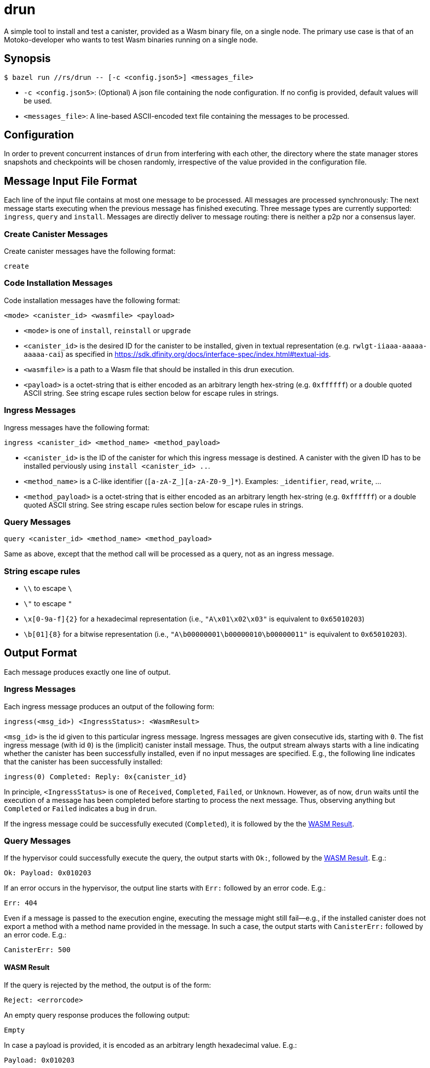 = drun

A simple tool to install and test a canister, provided as a Wasm binary file, on a single node. The
primary use case is that of an Motoko-developer who wants to test Wasm binaries running on a single
node.

== Synopsis

[source,shell]
....
$ bazel run //rs/drun -- [-c <config.json5>] <messages_file>
....

* `-c <config.json5>`: (Optional) A json file containing the node configuration. If no config is
provided, default values will be used.
* `<messages_file>`: A line-based ASCII-encoded text file containing the messages to be processed.

== Configuration

In order to prevent concurrent instances of `drun` from interfering with each other, the directory
where the state manager stores snapshots and checkpoints will be chosen randomly, irrespective of
the value provided in the configuration file.

== Message Input File Format

Each line of the input file contains at most one message to be processed. All messages are processed
synchronously: The next message starts executing when the previous message has finished executing.
Three message types are currently supported: `ingress`, `query` and `install`. Messages are directly
deliver to message routing: there is neither a p2p nor a consensus layer.

=== Create Canister Messages

Create canister messages have the following format:

----
create
----

=== Code Installation Messages

Code installation messages have the following format:

----
<mode> <canister_id> <wasmfile> <payload>
----

* `<mode>` is one of `install`, `reinstall` or `upgrade`

* `<canister_id>` is the desired ID for the canister to be installed, given in textual
representation (e.g. `rwlgt-iiaaa-aaaaa-aaaaa-cai`) as specified in https://sdk.dfinity.org/docs/interface-spec/index.html#textual-ids.

* `<wasmfile>` is a path to a Wasm file that should be installed in this drun execution.

* `<payload>` is a octet-string that is either encoded as an arbitrary length hex-string
(e.g. `0xffffff`) or a double quoted ASCII string. See string escape rules
section below for escape rules in strings.

=== Ingress Messages

Ingress messages have the following format:

----
ingress <canister_id> <method_name> <method_payload>
----

* `<canister_id>` is the ID of the canister for which this ingress message is destined. A canister
with the given ID has to be installed perviously using `install <canister_id> ..`.

* `<method_name>` is a C-like identifier (`[a-zA-Z_][a-zA-Z0-9_]*`). Examples: `_identifier`,
`read`, `write`, ...

* `<method_payload>` is a octet-string that is either encoded as an arbitrary length hex-string
(e.g. `0xffffff`) or a double quoted ASCII string. See string escape rules
section below for escape rules in strings.

=== Query Messages

----
query <canister_id> <method_name> <method_payload>
----

Same as above, except that the method call will be processed as a query, not as an ingress message.

=== String escape rules

** `\\` to escape `\`
** `\"` to escape `"`
** `\x[0-9a-f]{2}` for a hexadecimal representation (i.e., ``"A\x01\x02\x03"``  is equivalent to
`0x65010203`)
** `\b[01]{8}` for a bitwise representation (i.e., `"A\b00000001\b00000010\b00000011"` is equivalent
to `0x65010203`).

== Output Format

Each message produces exactly one line of output.

=== Ingress Messages

Each ingress message produces an output of the following form:
----
ingress(<msg_id>) <IngressStatus>: <WasmResult>
----

`<msg_id>` is the id given to this particular ingress message. Ingress messages are given
consecutive ids, starting with `0`. The fist ingress message (with id `0`) is the (implicit)
canister install message. Thus, the output stream always starts with a line indicating whether the
canister has been successfully installed, even if no input messages are specified. E.g., the
following line indicates that the canister has been successfully installed:

----
ingress(0) Completed: Reply: 0x{canister_id}
----

In principle, `<IngressStatus>` is one of `Received`, `Completed`, `Failed`, or `Unknown`. However,
as of now, `drun` waits until the execution of a message has been completed before starting to
process the next message. Thus, observing anything but `Completed` or `Failed` indicates a bug in
`drun`.

If the ingress message could be successfully executed (`Completed`), it is followed by the
the <<WASM Result>>.

=== Query Messages

If the hypervisor could successfully execute the query, the output starts with `Ok:`, followed by
the <<WASM Result>>. E.g.:

----
Ok: Payload: 0x010203
----

If an error occurs in the hypervisor, the output line starts with `Err:` followed by an error code.
E.g.:

----
Err: 404
----

Even if a message is passed to the execution engine, executing the message might still fail—e.g., if
the installed canister does not export a method with a method name provided in the message. In such
a case, the output starts with `CanisterErr:` followed by an error code. E.g.:

----
CanisterErr: 500
----

==== WASM Result

If the query is rejected by the method, the output is of the form:

----
Reject: <errorcode>
----

An empty query response produces the following output:

----
Empty
----

In case a payload is provided, it is encoded as an arbitrary length hexadecimal value. E.g.:

----
Payload: 0x010203
----

== Example Usage

Let us assume that we have a file `counter.wasm` containing a compiled version of the Wasm-module
given in the Appendix under <<Counter Module>>. Among others, the module exposes two methods,
`write` and `read`. The `write` method increments a global counter stored on the heap, while the
`read` functions just returns the value of the counter modulo 256 as payload—i.e. the least
significant byte of the counter.

Let us further assume that we have a text file `in.txt` containing the following messages:

----
create
install ic:0100000000000000000000000000000000012D counter.wasm ""
ingress ic:0100000000000000000000000000000000012D write "Hello"
query ic:0100000000000000000000000000000000012D read "Hello"
ingress ic:0100000000000000000000000000000000012D write "Hello"
query ic:0100000000000000000000000000000000012D read "Hello"
----

Running the command

[source,shell]
----
$ bazel run //rs/drun -- ${PWD}/in.txt
----

should result in the following output:

----
ingress(0) Reply: 0x{canister_id}
ingress(1) Completed: Empty
Ok: Payload: 0x01
ingress(2) Completed: Empty
Ok: Payload: 0x02
----

== Appendix

=== Counter Module

This module exports two methods, `write` and `read`. The `write` method is supposed to be called
with an ingress message, while the `read` method adheres to the query protocol as it calls the
`reply` System API method before returning. Both methods copy the first byte of the message payload
onto the heap. The copied byte is then used as an address into the heap to store or load a 32-bit
integer from the heap. The `write` method loads the global counter from the heap, increments it and
stores it back to the heap. The `read` method just returns the least significant byte of the counter
as payload—i.e. the value of the counter modulo 256.

[source,wast]
----
;; counter.wat ;;
(module
  (import "ic0" "msg_reply" (func $msg_reply))
  (import "ic0" "msg_reply_data_append"
    (func $msg_reply_data_append (param i32 i32)))
  (import "ic0" "msg_arg_data_copy"
    (func $ic0_msg_arg_data_copy (param i32) (param i32) (param i32)))

  (func $write (local $counter_addr i32)
    ;; copy the counter address into heap[0]
    (call $ic0_msg_arg_data_copy
      (i32.const 0) ;; heap dst = 0
      (i32.const 0) ;; payload offset = 0
      (i32.const 1) ;; length = 1
    )
    ;; store counter addr in a named local for readability
    (local.set $counter_addr (i32.load (i32.const 0)))

    ;; load old counter value, add 1, and store it back
    (i32.store
      (local.get $counter_addr)
      (i32.add (i32.const 1) (i32.load (local.get $counter_addr)))
    )
    (call $read)
  )

  (func $read
    (call $ic0_msg_arg_data_copy
      (i32.const 0) ;; heap dst = 0
      (i32.const 0) ;; payload offset = 0
      (i32.const 1) ;; length = 1
    )
    ;; now we copied the counter address into heap[0]
    (call $msg_reply_data_append
      (i32.load (i32.const 0)) ;; the counter address from heap[0]
      (i32.const 1))            ;; length
    (call $msg_reply))

  (memory $memory 1)
  (export "memory" (memory $memory))
  (export "canister_update write" (func $write))
  (export "canister_query read" (func $read)))
----
